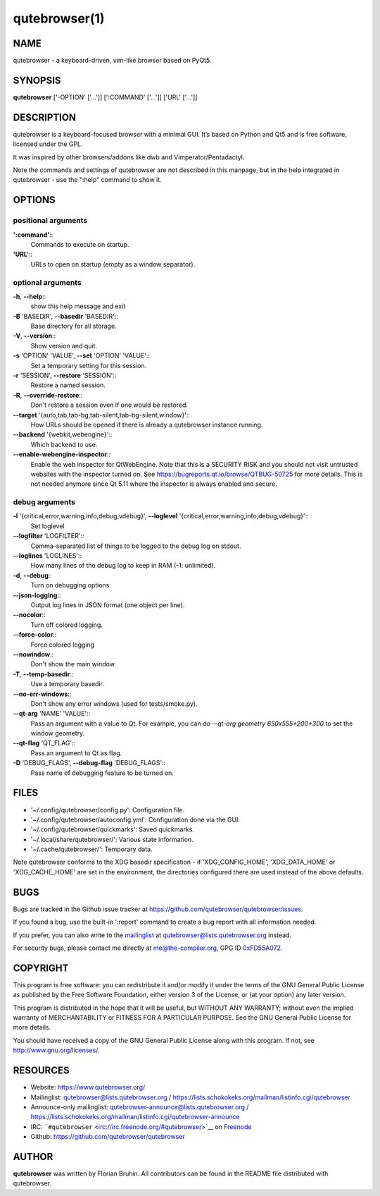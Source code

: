 .. Note some sections in this file (everything between QUTE_*_START and
   QUTE_*_END) are autogenerated by scripts/src2asciidoc.sh. DO NOT edit them
   by hand.

==============
qutebrowser(1)
==============

NAME
====

qutebrowser - a keyboard-driven, vim-like browser based on PyQt5.

SYNOPSIS
========

**qutebrowser** ['-OPTION' ['…​']] [':COMMAND' ['…​']] ['URL' ['…​']]

DESCRIPTION
===========

qutebrowser is a keyboard-focused browser with a minimal GUI. It’s based
on Python and Qt5 and is free software, licensed under the GPL.

It was inspired by other browsers/addons like dwb and
Vimperator/Pentadactyl.

Note the commands and settings of qutebrowser are not described in this
manpage, but in the help integrated in qutebrowser - use the ":help"
command to show it.


OPTIONS
=======

.. QUTE_OPTIONS_START

positional arguments
^^^^^^^^^^^^^^^^^^^^
**':command'**::
    Commands to execute on startup.

**'URL'**::
    URLs to open on startup (empty as a window separator).

optional arguments
^^^^^^^^^^^^^^^^^^
**-h**, **--help**::
    show this help message and exit

**-B** 'BASEDIR', **--basedir** 'BASEDIR'::
    Base directory for all storage.

**-V**, **--version**::
    Show version and quit.

**-s** 'OPTION' 'VALUE', **--set** 'OPTION' 'VALUE'::
    Set a temporary setting for this session.

**-r** 'SESSION', **--restore** 'SESSION'::
    Restore a named session.

**-R**, **--override-restore**::
    Don't restore a session even if one would be restored.

**--target** '{auto,tab,tab-bg,tab-silent,tab-bg-silent,window}'::
    How URLs should be opened if there is already a qutebrowser instance running.

**--backend** '{webkit,webengine}'::
    Which backend to use.

**--enable-webengine-inspector**::
    Enable the web inspector for QtWebEngine. Note that this is a SECURITY RISK and you should not visit untrusted websites with the inspector turned on. See https://bugreports.qt.io/browse/QTBUG-50725 for more details. This is not needed anymore since Qt 5.11 where the inspector is always enabled and secure.

debug arguments
^^^^^^^^^^^^^^^
**-l** '{critical,error,warning,info,debug,vdebug}', **--loglevel** '{critical,error,warning,info,debug,vdebug}'::
    Set loglevel

**--logfilter** 'LOGFILTER'::
    Comma-separated list of things to be logged to the debug log on stdout.

**--loglines** 'LOGLINES'::
    How many lines of the debug log to keep in RAM (-1: unlimited).

**-d**, **--debug**::
    Turn on debugging options.

**--json-logging**::
    Output log lines in JSON format (one object per line).

**--nocolor**::
    Turn off colored logging.

**--force-color**::
    Force colored logging

**--nowindow**::
    Don't show the main window.

**-T**, **--temp-basedir**::
    Use a temporary basedir.

**--no-err-windows**::
    Don't show any error windows (used for tests/smoke.py).

**--qt-arg** 'NAME' 'VALUE'::
    Pass an argument with a value to Qt. For example, you can do `--qt-arg geometry 650x555+200+300` to set the window geometry.

**--qt-flag** 'QT_FLAG'::
    Pass an argument to Qt as flag.

**-D** 'DEBUG_FLAGS', **--debug-flag** 'DEBUG_FLAGS'::
    Pass name of debugging feature to be turned on.

.. QUTE_OPTIONS_END



FILES
=====

-  '~/.config/qutebrowser/config.py': Configuration file.

-  '~/.config/qutebrowser/autoconfig.yml': Configuration done via the
   GUI.

-  '~/.config/qutebrowser/quickmarks': Saved quickmarks.

-  '~/.local/share/qutebrowser/': Various state information.

-  '~/.cache/qutebrowser/': Temporary data.

Note qutebrowser conforms to the XDG basedir specification - if
'XDG_CONFIG_HOME', 'XDG_DATA_HOME' or 'XDG_CACHE_HOME' are set in the
environment, the directories configured there are used instead of the
above defaults.


BUGS
====

Bugs are tracked in the Github issue tracker at
https://github.com/qutebrowser/qutebrowser/issues.

If you found a bug, use the built-in ':report' command to create a bug
report with all information needed.

If you prefer, you can also write to the
`mailinglist <https://lists.schokokeks.org/mailman/listinfo.cgi/qutebrowser>`__
at qutebrowser@lists.qutebrowser.org instead.

For security bugs, please contact me directly at me@the-compiler.org,
GPG ID `0xFD55A072 <https://www.the-compiler.org/pubkey.asc>`__.


COPYRIGHT
=========

This program is free software: you can redistribute it and/or modify it
under the terms of the GNU General Public License as published by the
Free Software Foundation, either version 3 of the License, or (at your
option) any later version.

This program is distributed in the hope that it will be useful, but
WITHOUT ANY WARRANTY; without even the implied warranty of
MERCHANTABILITY or FITNESS FOR A PARTICULAR PURPOSE. See the GNU General
Public License for more details.

You should have received a copy of the GNU General Public License along
with this program. If not, see http://www.gnu.org/licenses/.


RESOURCES
=========

-  Website: https://www.qutebrowser.org/

-  Mailinglist: qutebrowser@lists.qutebrowser.org /
   https://lists.schokokeks.org/mailman/listinfo.cgi/qutebrowser

-  Announce-only mailinglist: qutebrowser-announce@lists.qutebrowser.org
   /
   https://lists.schokokeks.org/mailman/listinfo.cgi/qutebrowser-announce

-  IRC: ```#qutebrowser`` <irc://irc.freenode.org/#qutebrowser>`__ on
   `Freenode <http://freenode.net/>`__

-  Github: https://github.com/qutebrowser/qutebrowser


AUTHOR
======

**qutebrowser** was written by Florian Bruhin. All contributors can be
found in the README file distributed with qutebrowser.

